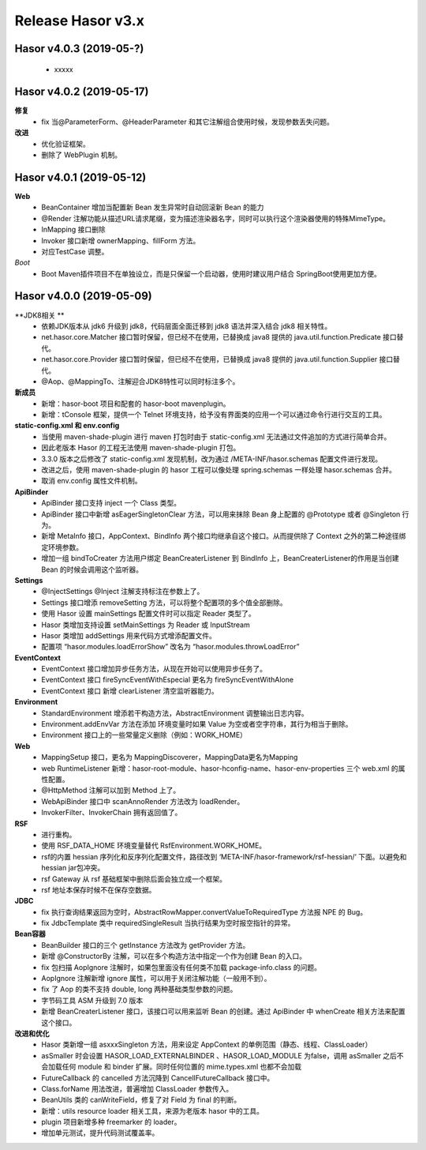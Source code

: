 ﻿--------------------
Release Hasor v3.x
--------------------
Hasor v4.0.3 (2019-05-?)
------------------------------------
    - xxxxx


Hasor v4.0.2 (2019-05-17)
------------------------------------
**修复**
    - fix 当@ParameterForm、@HeaderParameter 和其它注解组合使用时候，发现参数丢失问题。
**改进**
    - 优化验证框架。
    - 删除了 WebPlugin 机制。


Hasor v4.0.1 (2019-05-12)
------------------------------------
**Web**
    - BeanContainer 增加当配置新 Bean 发生异常时自动回滚新 Bean 的能力
    - @Render 注解功能从描述URL请求尾缀，变为描述渲染器名字，同时可以执行这个渲染器使用的特殊MimeType。
    - InMapping 接口删除
    - Invoker 接口新增 ownerMapping、fillForm 方法。
    - 对应TestCase 调整。
*Boot*
    - Boot Maven插件项目不在单独设立，而是只保留一个启动器，使用时建议用户结合 SpringBoot使用更加方便。


Hasor v4.0.0 (2019-05-09)
------------------------------------
**JDK8相关 **
    - 依赖JDK版本从 jdk6 升级到 jdk8，代码层面全面迁移到 jdk8 语法并深入结合 jdk8 相关特性。
    - net.hasor.core.Matcher 接口暂时保留，但已经不在使用，已替换成 java8 提供的 java.util.function.Predicate 接口替代。
    - net.hasor.core.Provider 接口暂时保留，但已经不在使用，已替换成 java8 提供的 java.util.function.Supplier 接口替代。
    - @Aop、@MappingTo、注解迎合JDK8特性可以同时标注多个。
**新成员**
    - 新增：hasor-boot 项目和配套的 hasor-boot mavenplugin。
    - 新增：tConsole 框架，提供一个 Telnet 环境支持，给予没有界面类的应用一个可以通过命令行进行交互的工具。
**static-config.xml 和 env.config**
    - 当使用 maven-shade-plugin 进行 maven 打包时由于 static-config.xml 无法通过文件追加的方式进行简单合并。
    - 因此老版本 Hasor 的工程无法使用 maven-shade-plugin 打包。
    - 3.3.0 版本之后修改了 static-config.xml 发现机制，改为通过 /META-INF/hasor.schemas 配置文件进行发现。
    - 改进之后，使用 maven-shade-plugin 的 hasor 工程可以像处理 spring.schemas 一样处理 hasor.schemas 合并。
    - 取消 env.config 属性文件机制。
**ApiBinder**
    - ApiBinder 接口支持 inject 一个 Class 类型。
    - ApiBinder 接口中新增 asEagerSingletonClear 方法，可以用来抹除 Bean 身上配置的 @Prototype 或者 @Singleton 行为。
    - 新增 MetaInfo 接口，AppContext、BindInfo 两个接口均继承自这个接口。从而提供除了 Context 之外的第二种途径绑定环境参数。
    - 增加一组 bindToCreater 方法用户绑定 BeanCreaterListener 到 BindInfo 上，BeanCreaterListener的作用是当创建 Bean 的时候会调用这个监听器。
**Settings**
    - @InjectSettings @Inject 注解支持标注在参数上了。
    - Settings 接口增添 removeSetting 方法，可以将整个配置项的多个值全部删除。
    - 使用 Hasor 设置 mainSettings 配置文件时可以指定 Reader 类型了。
    - Hasor 类增加支持设置 setMainSettings 为 Reader 或 InputStream
    - Hasor 类增加 addSettings 用来代码方式增添配置文件。
    - 配置项 “hasor.modules.loadErrorShow” 改名为 “hasor.modules.throwLoadError”
**EventContext**
    - EventContext 接口增加异步任务方法，从现在开始可以使用异步任务了。
    - EventContext 接口 fireSyncEventWithEspecial 更名为 fireSyncEventWithAlone
    - EventContext 接口 新增 clearListener 清空监听器能力。
**Environment**
    - StandardEnvironment 增添若干构造方法，AbstractEnvironment 调整输出日志内容。
    - Environment.addEnvVar 方法在添加 环境变量时如果 Value 为空或者空字符串，其行为相当于删除。
    - Environment 接口上的一些常量定义删除（例如：WORK_HOME）
**Web**
    - MappingSetup 接口，更名为 MappingDiscoverer，MappingData更名为Mapping
    - web RuntimeListener 新增：hasor-root-module、hasor-hconfig-name、hasor-env-properties 三个 web.xml 的属性配置。
    - @HttpMethod 注解可以加到 Method 上了。
    - WebApiBinder 接口中 scanAnnoRender 方法改为 loadRender。
    - InvokerFilter、InvokerChain 拥有返回值了。
**RSF**
    - 进行重构。
    - 使用 RSF_DATA_HOME 环境变量替代 RsfEnvironment.WORK_HOME。
    - rsf的内置 hessian 序列化和反序列化配置文件，路径改到 ‘META-INF/hasor-framework/rsf-hessian/’ 下面。以避免和 hessian jar包冲突。
    - rsf Gateway 从 rsf 基础框架中删除后面会独立成一个框架。
    - rsf 地址本保存时候不在保存空数据。
**JDBC**
    - fix 执行查询结果返回为空时，AbstractRowMapper.convertValueToRequiredType 方法报 NPE 的 Bug。
    - fix JdbcTemplate 类中 requiredSingleResult 当执行结果为空时报空指针的异常。
**Bean容器**
    - BeanBuilder 接口的三个 getInstance 方法改为 getProvider 方法。
    - 新增 @ConstructorBy 注解，可以在多个构造方法中指定一个作为创建 Bean 的入口。
    - fix 包扫描 AopIgnore 注解时，如果包里面没有任何类不加载 package-info.class 的问题。
    - AopIgnore 注解新增 ignore 属性，可以用于关闭注解功能（一般用不到）。
    - fix 了 Aop 的类不支持 double, long 两种基础类型参数的问题。
    - 字节码工具 ASM 升级到 7.0 版本
    - 新增 BeanCreaterListener 接口，该接口可以用来监听 Bean 的创建。通过 ApiBinder 中 whenCreate 相关方法来配置这个接口。
**改进和优化**
    - Hasor 类新增一组 asxxxSingleton 方法，用来设定 AppContext 的单例范围（静态、线程、ClassLoader）
    - asSmaller 时会设置 HASOR_LOAD_EXTERNALBINDER 、HASOR_LOAD_MODULE 为false，调用 asSmaller 之后不会加载任何 module 和 binder 扩展。同时任何位置的 mime.types.xml 也都不会加载
    - FutureCallback 的 cancelled 方法沉降到 CancellFutureCallback 接口中。
    - Class.forName 用法改进，普遍增加 ClassLoader 参数传入。
    - BeanUtils 类的 canWriteField，修复了对 Field 为 final 的判断。
    - 新增：utils resource loader 相关工具，来源为老版本 hasor 中的工具。
    - plugin 项目新增多种 freemarker 的 loader。
    - 增加单元测试，提升代码测试覆盖率。

